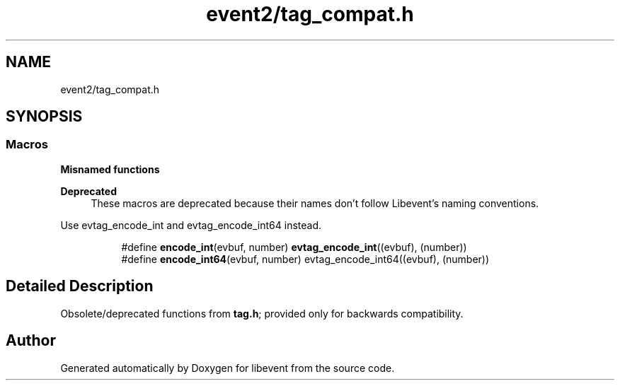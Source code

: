 .TH "event2/tag_compat.h" 3 "Mon Sep 30 2019" "libevent" \" -*- nroff -*-
.ad l
.nh
.SH NAME
event2/tag_compat.h
.SH SYNOPSIS
.br
.PP
.SS "Macros"

.PP
.RI "\fBMisnamed functions\fP"
.br

.PP
\fBDeprecated\fP
.RS 4
These macros are deprecated because their names don't follow Libevent's naming conventions\&.
.RE
.PP
Use evtag_encode_int and evtag_encode_int64 instead\&. 
.PP
.in +1c
.in +1c
.ti -1c
.RI "#define \fBencode_int\fP(evbuf,  number)   \fBevtag_encode_int\fP((evbuf), (number))"
.br
.ti -1c
.RI "#define \fBencode_int64\fP(evbuf,  number)   evtag_encode_int64((evbuf), (number))"
.br
.in -1c
.in -1c
.SH "Detailed Description"
.PP 
Obsolete/deprecated functions from \fBtag\&.h\fP; provided only for backwards compatibility\&. 
.SH "Author"
.PP 
Generated automatically by Doxygen for libevent from the source code\&.
